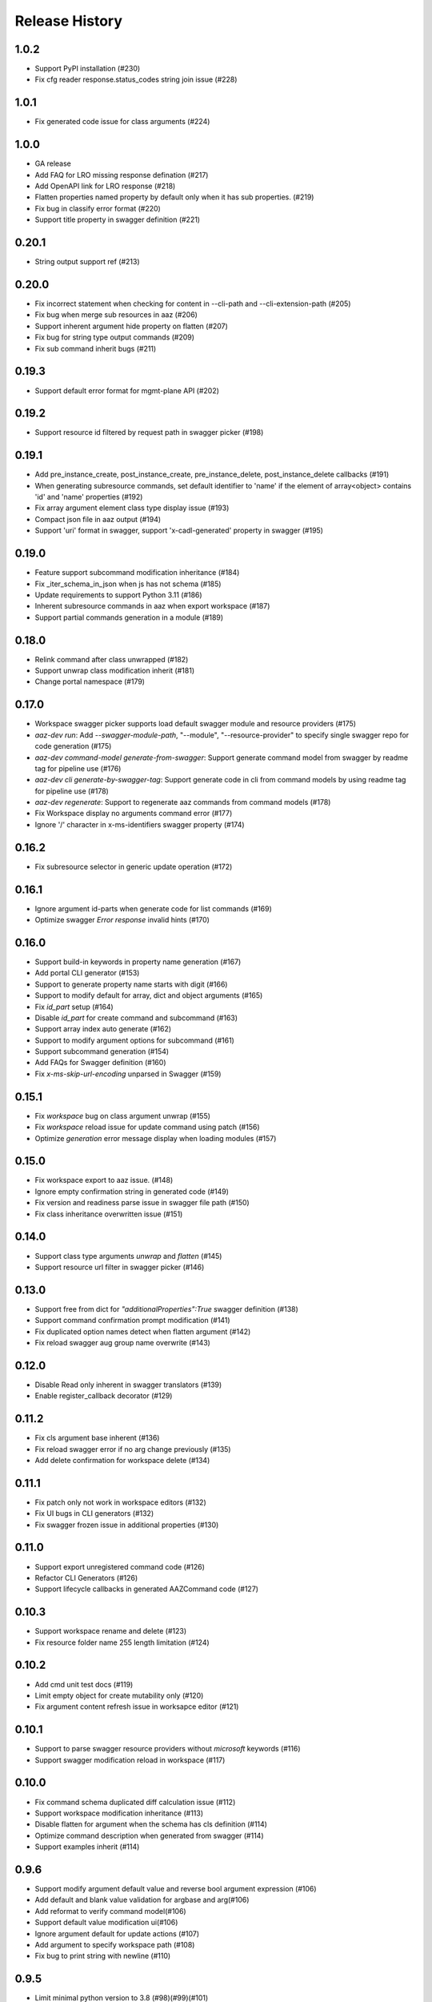 .. :changelog:

Release History
===============

1.0.2
++++++
* Support PyPI installation (#230)
* Fix cfg reader response.status_codes string join issue (#228)

1.0.1
++++++
* Fix generated code issue for class arguments (#224)

1.0.0
++++++
* GA release
* Add FAQ for LRO missing response defination (#217)
* Add OpenAPI link for LRO response (#218)
* Flatten properties named property by default only when it has sub properties. (#219)
* Fix bug in classify error format (#220)
* Support title property in swagger definition (#221)

0.20.1
++++++
* String output support ref (#213)

0.20.0
++++++
* Fix incorrect statement when checking for content in --cli-path and --cli-extension-path (#205)
* Fix bug when merge sub resources in aaz (#206)
* Support inherent argument hide property on flatten (#207)
* Fix bug for string type output commands (#209)
* Fix sub command inherit bugs (#211)

0.19.3
++++++
* Support default error format for mgmt-plane API (#202)

0.19.2
++++++
* Support resource id filtered by request path in swagger picker (#198)

0.19.1
++++++
* Add pre_instance_create, post_instance_create, pre_instance_delete, post_instance_delete callbacks (#191)
* When generating subresource commands, set default identifier to 'name' if the element of array<object> contains 'id' and 'name' properties (#192)
* Fix array argument element class type display issue (#193)
* Compact json file in aaz output (#194)
* Support 'uri' format in swagger, support 'x-cadl-generated' property in swagger (#195)

0.19.0
++++++
* Feature support subcommand modification inheritance (#184)
* Fix _iter_schema_in_json when js has not schema (#185)
* Update requirements to support Python 3.11 (#186)
* Inherent subresource commands in aaz when export workspace (#187)
* Support partial commands generation in a module (#189)

0.18.0
++++++
* Relink command after class unwrapped (#182)
* Support unwrap class modification inherit (#181)
* Change portal namespace (#179)

0.17.0
++++++
* Workspace swagger picker supports load default swagger module and resource providers (#175)
* `aaz-dev run`: Add `--swagger-module-path`, "--module", "--resource-provider" to specify single swagger repo for code generation (#175)
* `aaz-dev command-model generate-from-swagger`: Support generate command model from swagger by readme tag for pipeline use (#176)
* `aaz-dev cli generate-by-swagger-tag`: Support generate code in cli from command models by using readme tag for pipeline use (#178)
* `aaz-dev regenerate`: Support to regenerate aaz commands from command models (#178)
* Fix Workspace display no arguments command error (#177)
* Ignore '/' character in x-ms-identifiers swagger property (#174)

0.16.2
++++++
* Fix subresource selector in generic update operation (#172)

0.16.1
++++++
* Ignore argument id-parts when generate code for list commands (#169)
* Optimize swagger `Error response` invalid hints (#170)

0.16.0
++++++
* Support build-in keywords in property name generation (#167)
* Add portal CLI generator (#153)
* Support to generate property name starts with digit (#166)
* Support to modify default for array, dict and object arguments (#165)
* Fix `id_part` setup (#164)
* Disable `id_part` for create command and subcommand (#163)
* Support array index auto generate (#162)
* Support to modify argument options for subcommand (#161)
* Support subcommand generation (#154)
* Add FAQs for Swagger definition (#160)
* Fix `x-ms-skip-url-encoding` unparsed in Swagger (#159)

0.15.1
++++++
* Fix `workspace` bug on class argument unwrap (#155)
* Fix `workspace` reload issue for update command using patch (#156)
* Optimize `generation` error message display when loading modules (#157)

0.15.0
++++++
* Fix workspace export to aaz issue. (#148)
* Ignore empty confirmation string in generated code (#149)
* Fix version and readiness parse issue in swagger file path (#150)
* Fix class inheritance overwritten issue (#151)

0.14.0
++++++
* Support class type arguments `unwrap` and `flatten` (#145)
* Support resource url filter in swagger picker (#146)

0.13.0
++++++
* Support free from dict for `"additionalProperties":True` swagger definition (#138)
* Support command confirmation prompt modification (#141)
* Fix duplicated option names detect when flatten argument (#142)
* Fix reload swagger aug group name overwrite (#143)

0.12.0
++++++
* Disable Read only inherent in swagger translators (#139)
* Enable register_callback decorator (#129)

0.11.2
++++++
* Fix cls argument base inherent (#136)
* Fix reload swagger error if no arg change previously (#135)
* Add delete confirmation for workspace delete (#134)

0.11.1
++++++
* Fix patch only not work in workspace editors (#132)
* Fix UI bugs in CLI generators (#132)
* Fix swagger frozen issue in additional properties (#130)

0.11.0
++++++
* Support export unregistered command code (#126)
* Refactor CLI Generators (#126)
* Support lifecycle callbacks in generated AAZCommand code (#127)

0.10.3
++++++
* Support workspace rename and delete (#123)
* Fix resource folder name 255 length limitation (#124)

0.10.2
++++++
* Add cmd unit test docs (#119)
* Limit empty object for create mutability only (#120)
* Fix argument content refresh issue in worksapce editor (#121)

0.10.1
++++++
* Support to parse swagger resource providers without `microsoft` keywords (#116)
* Support swagger modification reload in workspace (#117)

0.10.0
++++++
* Fix command schema duplicated diff calculation issue (#112)
* Support workspace modification inheritance (#113)
* Disable flatten for argument when the schema has cls definition (#114)
* Optimize command description when generated from swagger (#114)
* Support examples inherit (#114)

0.9.6
+++++
* Support modify argument default value and reverse bool argument expression (#106)
* Add default and blank value validation for argbase and arg(#106)
* Add reformat to verify command model(#106)
* Support default value modification ui(#106)
* Ignore argument default for update actions (#107)
* Add argument to specify workspace path (#108)
* Fix bug to print string with newline (#110)

0.9.5
+++++
* Limit minimal python version to 3.8 (#98)(#99)(#101)
* Fix issue when rename commands in cfg_editor (#100)
* Remove python-Levenshtein reliance (#102)
* Disable paging for long running commands (#103)
* Add provisioning state field verification in wait command generation (#104)

0.9.4
+++++
* Update docs (#94)(#95)(#96)

0.9.3
+++++
* Support `DurationArg`, `DateArg`, `DateTimeArg` and `UuidArg` generation (#90)

0.9.2
+++++
* Support empty object argument (#89)
* Add `CMDIdentityObjectSchemaBas` and `CMDIdentityObjectSchema` schema (#89)
* Support use null to unset object or array type elements in dict or array (#89)

0.9.1
+++++
* Fix wait command generation while get operation contains query or header parameters (#88)

0.9.0
+++++
* Support wait command generation (#86)

0.8.0
+++++
* Support argument validation (#85)

0.7.1
+++++
* Fix parse swagger file path version

0.7.0
+++++
* Improve message display in swagger picker (#83)
* Update MIN_CLI_CORE_VERSION to 2.38.0 (#83)

0.6.2
+++++
* Fix issue in _cmd.py.j2 (#80)
* Fix nullable issue for discriminators (#81)
* Fix frozen issue for additional_props (#81)

0.6.1
+++++
* Disable `singular options` generation for list argument by default (#79)

0.6.0
+++++
* Support singular options for list argument (#78)
* Fix argument long summary generation (#78)

0.5.1
+++++
* Fix command name generation with url endwith slash (#75)
* Enable more arg types in command generation (#76)
* Fix left over `set_discriminator` in _cmd.py.j2 template (#77)
* Support `nullable` for elements of list and dict args in `update` commands (#77)

0.5.0
+++++
* Support argument hidden in Workspace Editor.
* Fix body parameter required issue.
* Support to pass a required empty object property.

0.4.0
+++++
* [Breaking Change] Replace *.xml by *.json file in `/Resources` folder of `aaz` repo, keep `*.xml` only for model review.

0.3.0
+++++
* Support similar arguments modification
* Fix swagger parse issue: Support `allOf{$ref}` format reference for polymorphic definition.

0.2.2
+++++
* Support confirmation prompt for delete command;
* Fix ext metadata update;

0.2.1
+++++
* Suppress the style issues for generated code;

0.2.0
+++++
* Support argument flatten in Workspace Editor;
* Optimize error message display;

0.1.2
+++++
* Support `--quiet` argument in aaz-dev run to disable web browser page opening;
* Raise error when port is used by others;

0.1.1
+++++
* Use Jinja version 3.0.3;
* Change minimal required cli-core version to 2.37.0;

0.1.0
+++++
* Initial release;
